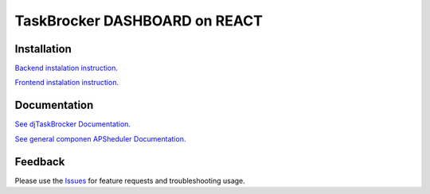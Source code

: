 =================================
TaskBrocker DASHBOARD on REACT
=================================

.. image:: https://readthedocs.org/projects/djtaskbrocker/badge/?version=latest
  :target: https://djtaskbrocker.readthedocs.io/en/latest/?badge=latest
  :alt: Documentation Status

Installation
===============

`Backend instalation instruction. <https://djtaskbrocker.readthedocs.io/en/latest/userguide.html#installing-backend>`_

`Frontend instalation instruction. <https://djtaskbrocker.readthedocs.io/en/latest/userguide.html#installing-backend>`_

Documentation
===============

`See djTaskBrocker Documentation. <https://djtaskbrocker.readthedocs.io/>`_

`See general componen APSheduler Documentation. <https://apscheduler.readthedocs.io/>`_

Feedback
===============
Please use the Issues_ for feature requests and troubleshooting usage.

.. _Issues: https://github.com/NeoUKR/djTaskBrocker/issues
